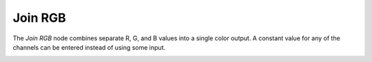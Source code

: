 Join RGB
========

The *Join RGB* node combines separate R, G, and B values into a single color output.
A constant value for any of the channels can be entered instead of using some input.

.. image:: /imgs/join_rgb.png

.. |br| raw:: html

   <br /><br />
